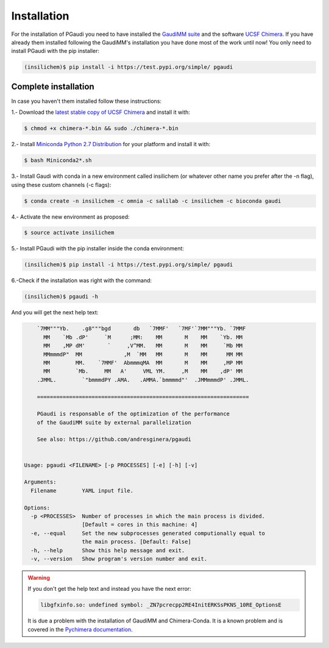 Installation
==============

For the installation of PGaudi you need to have installed the `GaudiMM suite <https://github.com/insilichem/gaudi>`_
and the software `UCSF Chimera <https://www.cgl.ucsf.edu/chimera/>`_. If you have already them installed following
the GaudiMM's installation you have done most of the work until now!
You only need to install PGaudi with the pip installer:

.. code-block:: console

    (insilichem)$ pip install -i https://test.pypi.org/simple/ pgaudi

Complete installation
---------------------

In case you haven't them installed follow these instructions:

1.- Download the `latest stable copy of UCSF Chimera <http://www.cgl.ucsf.edu/chimera/download.html>`_ and install it with:

.. code-block:: console

    $ chmod +x chimera-*.bin && sudo ./chimera-*.bin

2.- Install `Miniconda Python 2.7 Distribution <https://docs.conda.io/en/latest/miniconda.html>`_ for your platform and install it with:

.. code-block:: console

    $ bash Miniconda2*.sh

3.- Install Gaudi with conda in a new environment called insilichem
(or whatever other name you prefer after the -n flag), using these
custom channels (-c flags):

.. code-block:: console

    $ conda create -n insilichem -c omnia -c salilab -c insilichem -c bioconda gaudi

4.- Activate the new environment as proposed:

.. code-block:: console

    $ source activate insilichem

5.- Install PGaudi with the pip installer inside the conda environment:

.. code-block:: console

    (insilichem)$ pip install -i https://test.pypi.org/simple/ pgaudi

6.-Check if the installation was right with the command:

.. code-block:: console

    (insilichem)$ pgaudi -h 

And you will get the next help text:

.. code-block:: text

        `7MM"""Yb.    .g8"""bgd       db   `7MMF'   `7MF'`7MM"""Yb. `7MMF       
          MM    `Mb .dP'     `M      ;MM:    MM       M    MM    `Yb. MM        
          MM    ,MP dM'       `     ,V^MM.   MM       M    MM     `Mb MM        
          MMmmmdP"  MM             ,M  `MM   MM       M    MM      MM MM        
          MM        MM.    `7MMF'  AbmmmqMA  MM       M    MM     ,MP MM        
          MM        `Mb.     MM   A'     VML YM.     ,M    MM    ,dP' MM        
        .JMML.        `"bmmmdPY .AMA.   .AMMA.`bmmmmd"'  .JMMmmmdP' .JMML.      

        ==================================================================

        PGaudi is responsable of the optimization of the performance
        of the GaudiMM suite by external parallelization

        See also: https://github.com/andresginera/pgaudi


    Usage: pgaudi <FILENAME> [-p PROCESSES] [-e] [-h] [-v]

    Arguments:
      Filename        YAML input file.

    Options:
      -p <PROCESSES>  Number of processes in which the main process is divided.
                      [Default = cores in this machine: 4]
      -e, --equal     Set the new subprocesses generated computionally equal to
                      the main process. [Default: False]
      -h, --help      Show this help message and exit.
      -v, --version   Show program's version number and exit.

.. warning:: 

    If you don't get the help text and instead you have the next error:

    .. code-block:: console

        libgfxinfo.so: undefined symbol: _ZN7pcrecpp2RE4InitERKSsPKNS_10RE_OptionsE

    It is due a problem with the installation of GaudiMM and Chimera-Conda. It is
    a known problem and is covered in the `Pychimera documentation. <https://pychimera.readthedocs.io/en/latest/faq.html#chimera-reports-problems-with-libgfxinfo-so-and-pcrecpp>`_